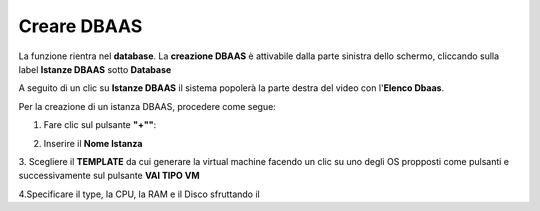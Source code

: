 .. _Creare_DBAAS:

**Creare DBAAS**
*****************

La funzione rientra nel **database**. La **creazione DBAAS** è attivabile dalla parte
sinistra dello schermo, cliccando sulla label **Istanze DBAAS**
sotto **Database**

.. image:: img/DBAAS_innesco.png

A seguito di un clic su **Istanze DBAAS** il sistema popolerà la
parte destra del video con l'**Elenco Dbaas**.

.. image:: img/DBAAS_Elenco.png

Per la creazione di un istanza DBAAS, procedere come segue:

1. Fare clic sul pulsante **"+""**:

.. image:: img/Add_VM.png

2. Inserire il **Nome Istanza**



3. Scegliere il **TEMPLATE** da cui generare la virtual machine facendo un clic su uno degli OS propposti come pulsanti
e successivamente sul pulsante **VAI TIPO VM**

.. image:: img/Tipo_VM.png

4.Specificare il type, la CPU, la RAM e il Disco sfruttando il